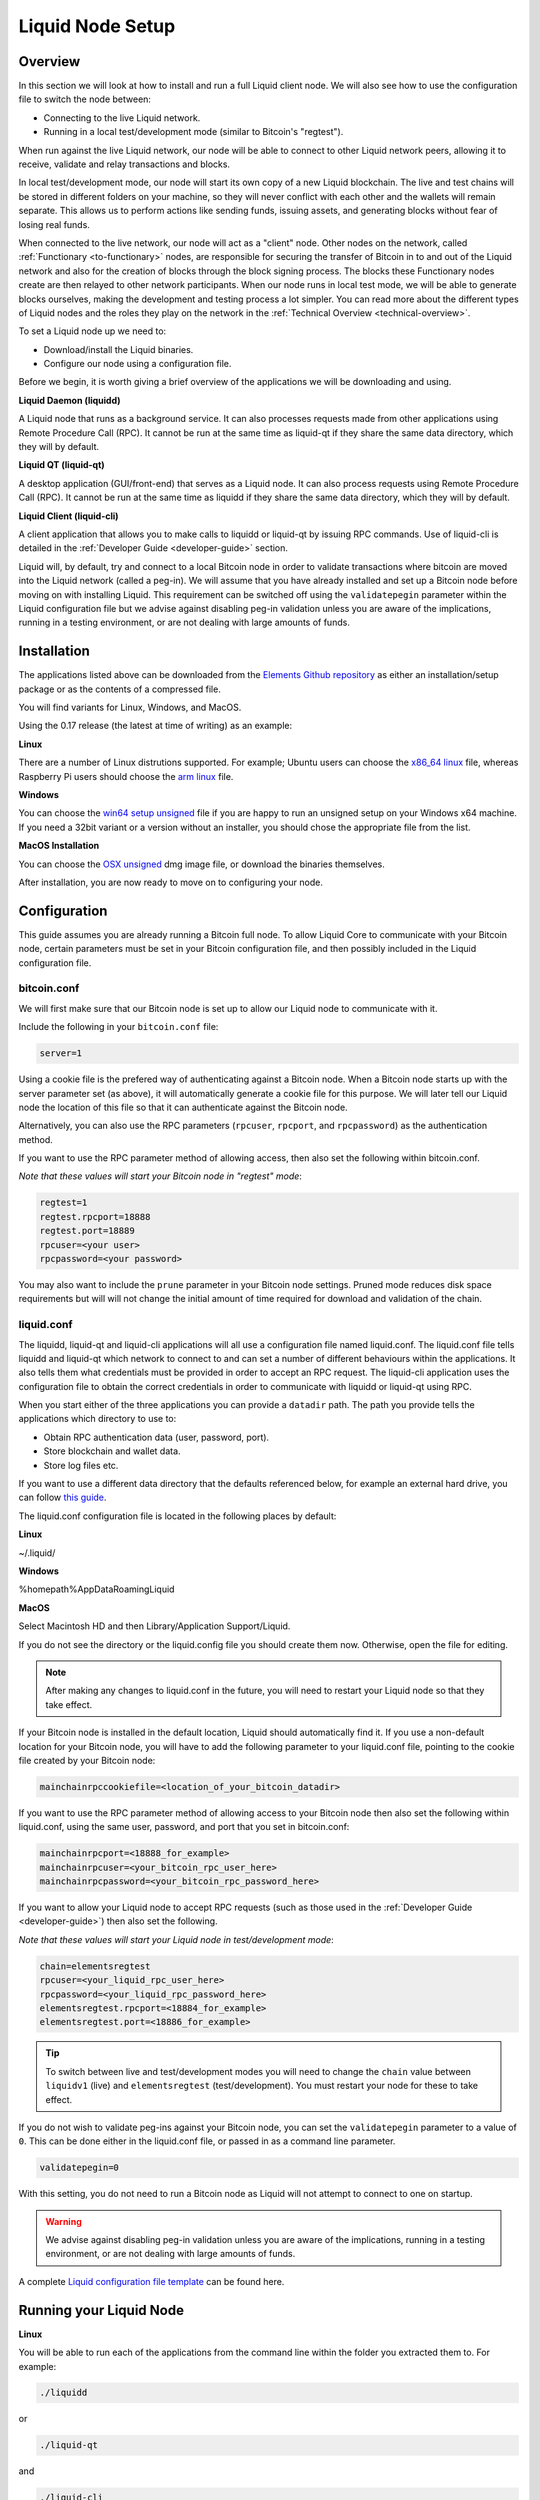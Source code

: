 .. _node-setup:

Liquid Node Setup
*****************

Overview
--------

In this section we will look at how to install and run a full Liquid client node. We will also see how to use the configuration file to switch the node between:

* Connecting to the live Liquid network.

* Running in a local test/development mode (similar to Bitcoin's "regtest").

When run against the live Liquid network, our node will be able to connect to other Liquid network peers, allowing it to receive, validate and relay transactions and blocks.

In local test/development mode, our node will start its own copy of a new Liquid blockchain. The live and test chains will be stored in different folders on your machine, so they will never conflict with each other and the wallets will remain separate. This allows us to perform actions like sending funds, issuing assets, and generating blocks without fear of losing real funds.

When connected to the live network, our node will act as a "client" node. Other nodes on the network, called :ref:`Functionary <to-functionary>` nodes, are responsible for securing the transfer of Bitcoin in to and out of the Liquid network and also for the creation of blocks through the block signing process. The blocks these Functionary nodes create are then relayed to other network participants. When our node runs in local test mode, we will be able to generate blocks ourselves, making the development and testing process a lot simpler. You can read more about the different types of Liquid nodes and the roles they play on the network in the :ref:`Technical Overview <technical-overview>`.

To set a Liquid node up we need to:

* Download/install the Liquid binaries.

* Configure our node using a configuration file.

Before we begin, it is worth giving a brief overview of the applications we will be downloading and using.

**Liquid Daemon (liquidd)**

A Liquid node that runs as a background service. It can also processes requests made from other applications using Remote Procedure Call (RPC). It cannot be run at the same time as liquid-qt if they share the same data directory, which they will by default.

**Liquid QT (liquid-qt)**

A desktop application (GUI/front-end) that serves as a Liquid node. It can also process requests using Remote Procedure Call (RPC). It cannot be run at the same time as liquidd if they share the same data directory, which they will by default.

**Liquid Client (liquid-cli)**

A client application that allows you to make calls to liquidd or liquid-qt by issuing RPC commands. Use of liquid-cli is detailed in the :ref:`Developer Guide <developer-guide>` section.

Liquid will, by default, try and connect to a local Bitcoin node in order to validate transactions where bitcoin are moved into the Liquid network (called a peg-in). We will assume that you have already installed and set up a Bitcoin node before moving on with installing Liquid. This requirement can be switched off using the ``validatepegin`` parameter within the Liquid configuration file but we advise against disabling peg-in validation unless you are aware of the implications, running in a testing environment, or are not dealing with large amounts of funds.


Installation
------------

The applications listed above can be downloaded from the `Elements Github repository <https://github.com/ElementsProject/elements/releases>`_ as either an installation/setup package or as the contents of a compressed file.

You will find variants for Linux, Windows, and MacOS.

Using the 0.17 release (the latest at time of writing) as an example:


**Linux**

There are a number of Linux distrutions supported. For example; Ubuntu users can choose the `x86_64 linux <https://github.com/ElementsProject/elements/releases/download/elements-0.17.0/liquid-0.17.0-x86_64-linux-gnu.tar.gz>`_ file, whereas Raspberry Pi users should choose the `arm linux <https://github.com/ElementsProject/elements/releases/download/elements-0.17.0/liquid-0.17.0-arm-linux-gnueabihf.tar.gz>`_ file.


**Windows**

You can choose the `win64 setup unsigned <https://github.com/ElementsProject/elements/releases/download/elements-0.17.0/elements-0.17.0-win64-setup-unsigned.exe>`_ file if you are happy to run an unsigned setup on your Windows x64 machine. If you need a 32bit variant or a version without an installer, you should chose the appropriate file from the list.


**MacOS Installation**

You can choose the `OSX unsigned <https://github.com/ElementsProject/elements/releases/download/elements-0.17.0/liquid-0.17.0-osx-unsigned.dmg>`_ dmg image file, or download the binaries themselves.


After installation, you are now ready to move on to configuring your node.


Configuration
-------------

This guide assumes you are already running a Bitcoin full node. To allow Liquid Core to communicate with your Bitcoin node, certain parameters must be set in your Bitcoin configuration file, and then possibly included in the Liquid configuration file.

bitcoin.conf
============

We will first make sure that our Bitcoin node is set up to allow our Liquid node to communicate with it.

Include the following in your ``bitcoin.conf`` file:

.. code-block:: text

	server=1

Using a cookie file is the prefered way of authenticating against a Bitcoin node. When a Bitcoin node starts up with the server parameter set (as above), it will automatically generate a cookie file for this purpose. We will later tell our Liquid node the location of this file so that it can authenticate against the Bitcoin node.

Alternatively, you can also use the RPC parameters (``rpcuser``, ``rpcport``, and ``rpcpassword``) as the authentication method.

If you want to use the RPC parameter method of allowing access, then also set the following within bitcoin.conf. 

*Note that these values will start your Bitcoin node in "regtest" mode*:

.. code-block:: text

	regtest=1
	regtest.rpcport=18888
	regtest.port=18889
	rpcuser=<your user>
	rpcpassword=<your password>

You may also want to include the ``prune`` parameter in your Bitcoin node settings. Pruned mode reduces disk space requirements but will will not change the initial amount of time required for download and validation of the chain.


liquid.conf
===========

The liquidd, liquid-qt and liquid-cli applications will all use a configuration file named liquid.conf. The liquid.conf file tells liquidd and liquid-qt which network to connect to and can set a number of different behaviours within the applications. It also tells them what credentials must be provided in order to accept an RPC request. The liquid-cli application uses the configuration file to obtain the correct credentials in order to communicate with liquidd or liquid-qt using RPC. 

When you start either of the three applications you can provide a ``datadir`` path. The path you provide tells the applications which directory to use to:

* Obtain RPC authentication data (user, password, port).

* Store blockchain and wallet data.

* Store log files etc.

If you want to use a different data directory that the defaults referenced below, for example an external hard drive, you can follow `this guide <https://bitzuma.com/posts/moving-the-bitcoin-core-data-directory/>`_.

The liquid.conf configuration file is located in the following places by default:

**Linux**

~/.liquid/

**Windows**

%homepath%\AppData\Roaming\Liquid

**MacOS**

Select Macintosh HD and then Library/Application Support/Liquid.


If you do not see the directory or the liquid.config file you should create them now. Otherwise, open the file for editing.

.. note::

	After making any changes to liquid.conf in the future, you will need to restart your Liquid node so that they take effect.


If your Bitcoin node is installed in the default location, Liquid should automatically find it. If you use a non-default location for your Bitcoin node, you will have to add the following parameter to your liquid.conf file, pointing to the cookie file created by your Bitcoin node:

.. code-block:: text

	mainchainrpccookiefile=<location_of_your_bitcoin_datadir>

If you want to use the RPC parameter method of allowing access to your Bitcoin node then also set the following within liquid.conf, using the same user, password, and port that you set in bitcoin.conf:

.. code-block:: text

	mainchainrpcport=<18888_for_example>
	mainchainrpcuser=<your_bitcoin_rpc_user_here>
	mainchainrpcpassword=<your_bitcoin_rpc_password_here>

If you want to allow your Liquid node to accept RPC requests (such as those used in the :ref:`Developer Guide <developer-guide>`) then also set the following. 

*Note that these values will start your Liquid node in test/development mode*:

.. code-block:: text

	chain=elementsregtest
	rpcuser=<your_liquid_rpc_user_here>
	rpcpassword=<your_liquid_rpc_password_here>
	elementsregtest.rpcport=<18884_for_example>
	elementsregtest.port=<18886_for_example>

.. tip::
	To switch between live and test/development modes you will need to change the ``chain`` value between ``liquidv1`` (live) and ``elementsregtest`` (test/development). You must restart your node for these to take effect.

If you do not wish to validate peg-ins against your Bitcoin node, you can set the ``validatepegin`` parameter to a value of ``0``. This can be done either in the liquid.conf file, or passed in as a command line parameter.

.. code-block:: text

	validatepegin=0

With this setting, you do not need to run a Bitcoin node as Liquid will not attempt to connect to one on startup. 

.. warning::
	We advise against disabling peg-in validation unless you are aware of the implications, running in a testing environment, or are not dealing with large amounts of funds.  

A complete `Liquid configuration file template <https://github.com/ElementsProject/elements/blob/master/share/examples/liquid.conf>`_ can be found here.


Running your Liquid Node
------------------------


**Linux**

You will be able to run each of the applications from the command line within the folder you extracted them to. For example:

.. code-block:: bash

	./liquidd

or

.. code-block:: bash

	./liquid-qt

and 

.. code-block:: bash

	./liquid-cli

Depending on your system set up, you may have to change the permissions on the files before they will run.


**Windows**

On Windows you can run Liquid QT as a normal desktop application and make RPC calls to it from other applications and from the liquid-cli application.


You cannot run the liquidd application just by starting it like any other application, as it needs to be run as a background service. You will have to configure Windows to start liquidd as a background service if you want to run it this way.

The liquid-cli application can be called and used from the command prompt within Windows.


**MacOS**

If you installed Liquid QT from the dmg image, you can run it as a normal desktop application, otherwise the applications can be started from the terminal within the folder you extracted them to. For example:

.. code-block:: bash

	./liquid-qt

You should now be set up to start using your node. 

You can connect it to the live Liquid network by setting ``chain=liquidv1`` and letting it sync its local copy of the Liquid blockchain. 

You might also want to switch your Liquid node to test/development mode using ``chain=elementsregtest`` and start the :ref:`Developer Guide <developer-guide>` and :ref:`App Examples <liquid-app-examples>` sections if you want to.
